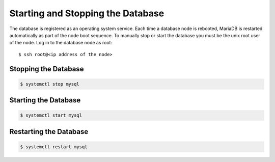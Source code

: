 .. Copyright 2018 FUJITSU LIMITED

.. _start-database:

Starting and Stopping the Database
----------------------------------

The database is registered as an operating system service. Each time a database node is rebooted, MariaDB is restarted automatically as part of the node boot sequence. To manually stop or start the database you must be the unix root user of the node. Log in to the database node as root::

  $ ssh root@<ip address of the node>

Stopping the Database
~~~~~~~~~~~~~~~~~~~~~

.. code-block:: shell

  $ systemctl stop mysql

Starting the Database
~~~~~~~~~~~~~~~~~~~~~

.. code-block:: shell

  $ systemctl start mysql

Restarting the Database
~~~~~~~~~~~~~~~~~~~~~~~

.. code-block:: shell

  $ systemctl restart mysql
